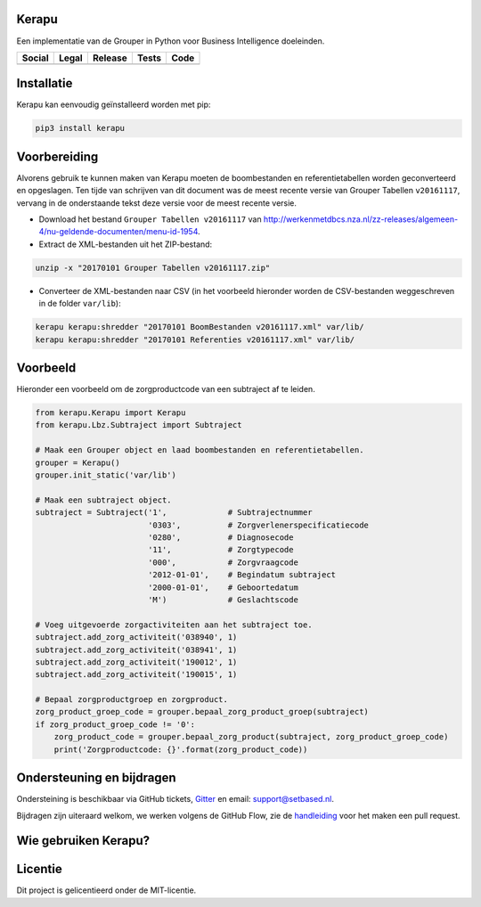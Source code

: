 Kerapu
======

Een implementatie van de Grouper in Python voor Business Intelligence doeleinden.

+----------------------------------------------------------------------------------------------------------------------------+-------------------------------------------------------------------------+------------------------------------------------+-----------------------------------------------------------------------------------------+--------------------------------------------------------------------------------------------------------+
| Social                                                                                                                     | Legal                                                                   | Release                                        | Tests                                                                                   | Code                                                                                                   |
+============================================================================================================================+=========================================================================+================================================+=========================================================================================+========================================================================================================+
| .. image:: https://badges.gitter.im/SetBased/py-kerapu.svg                                                                 | .. image:: https://img.shields.io/github/license/setbased/py-kerapu.svg | .. image:: https://badge.fury.io/py/Kerapu.svg | .. image:: https://travis-ci.org/SetBased/py-kerapu.svg?branch=master                   | .. image:: https://scrutinizer-ci.com/g/SetBased/py-kerapu/badges/quality-score.png?b=master           |
|   :target: https://gitter.im/SetBased/py-kerapu?utm_source=badge&utm_medium=badge&utm_campaign=pr-badge&utm_content=badge  |   :target: https://opensource.org/licenses/MIT                          |   :target: https://badge.fury.io/py/Kerapu     |   :target: https://travis-ci.org/SetBased/py-kerapu                                     |   :target: https://scrutinizer-ci.com/g/SetBased/py-kerapu/?branch=master                              |
|                                                                                                                            |                                                                         |                                                | .. image:: https://scrutinizer-ci.com/g/SetBased/py-kerapu/badges/coverage.png?b=master |                                                                                                        |
|                                                                                                                            |                                                                         |                                                |   :target: https://scrutinizer-ci.com/g/SetBased/py-kerapu/?branch=master               |                                                                                                        |
+----------------------------------------------------------------------------------------------------------------------------+-------------------------------------------------------------------------+------------------------------------------------+-----------------------------------------------------------------------------------------+--------------------------------------------------------------------------------------------------------+

Installatie
===========

Kerapu kan eenvoudig geïnstalleerd worden met pip:

.. code:: sh

    pip3 install kerapu

Voorbereiding
=============

Alvorens gebruik te kunnen maken van Kerapu moeten de boombestanden en referentietabellen worden geconverteerd  en opgeslagen. Ten tijde van schrijven van dit document was de meest recente versie van Grouper Tabellen ``v20161117``, vervang in de onderstaande tekst deze versie voor de meest recente versie.

* Download het bestand ``Grouper Tabellen v20161117`` van http://werkenmetdbcs.nza.nl/zz-releases/algemeen-4/nu-geldende-documenten/menu-id-1954.
* Extract de XML-bestanden uit het ZIP-bestand:

.. code:: sh

   unzip -x "20170101 Grouper Tabellen v20161117.zip"

* Converteer de XML-bestanden naar CSV (in het voorbeeld hieronder worden de CSV-bestanden weggeschreven in de folder ``var/lib``):

.. code:: sh

   kerapu kerapu:shredder "20170101 BoomBestanden v20161117.xml" var/lib/
   kerapu kerapu:shredder "20170101 Referenties v20161117.xml" var/lib/

Voorbeeld
=========

Hieronder een voorbeeld om de zorgproductcode van een subtraject af te leiden.

.. code:: python

   from kerapu.Kerapu import Kerapu
   from kerapu.Lbz.Subtraject import Subtraject

   # Maak een Grouper object en laad boombestanden en referentietabellen.
   grouper = Kerapu()
   grouper.init_static('var/lib')

   # Maak een subtraject object.
   subtraject = Subtraject('1',             # Subtrajectnummer
                           '0303',          # Zorgverlenerspecificatiecode
                           '0280',          # Diagnosecode
                           '11',            # Zorgtypecode
                           '000',           # Zorgvraagcode
                           '2012-01-01',    # Begindatum subtraject
                           '2000-01-01',    # Geboortedatum
                           'M')             # Geslachtscode

   # Voeg uitgevoerde zorgactiviteiten aan het subtraject toe.
   subtraject.add_zorg_activiteit('038940', 1)
   subtraject.add_zorg_activiteit('038941', 1)
   subtraject.add_zorg_activiteit('190012', 1)
   subtraject.add_zorg_activiteit('190015', 1)

   # Bepaal zorgproductgroep en zorgproduct.
   zorg_product_groep_code = grouper.bepaal_zorg_product_groep(subtraject)
   if zorg_product_groep_code != '0':
       zorg_product_code = grouper.bepaal_zorg_product(subtraject, zorg_product_groep_code)
       print('Zorgproductcode: {}'.format(zorg_product_code))
       
Ondersteuning en bijdragen
==========================

Ondersteining is beschikbaar via GitHub tickets, Gitter_ en email: support@setbased.nl.

Bijdragen zijn uiteraard welkom, we werken volgens de GitHub Flow, zie de handleiding_ voor het maken een pull request.

.. _Gitter: https://gitter.im/SetBased/py-kerapu
.. _handleiding: https://guides.github.com/introduction/flow/

Wie gebruiken Kerapu?
=====================

.. image:: https://avatars0.githubusercontent.com/u/12200736?v=3&s=200
  :height: 100px
  :width: 100px
  :target: https://github.com/NLHEALTHCARE/

Licentie
========

Dit project is gelicentieerd onder de MIT-licentie.
